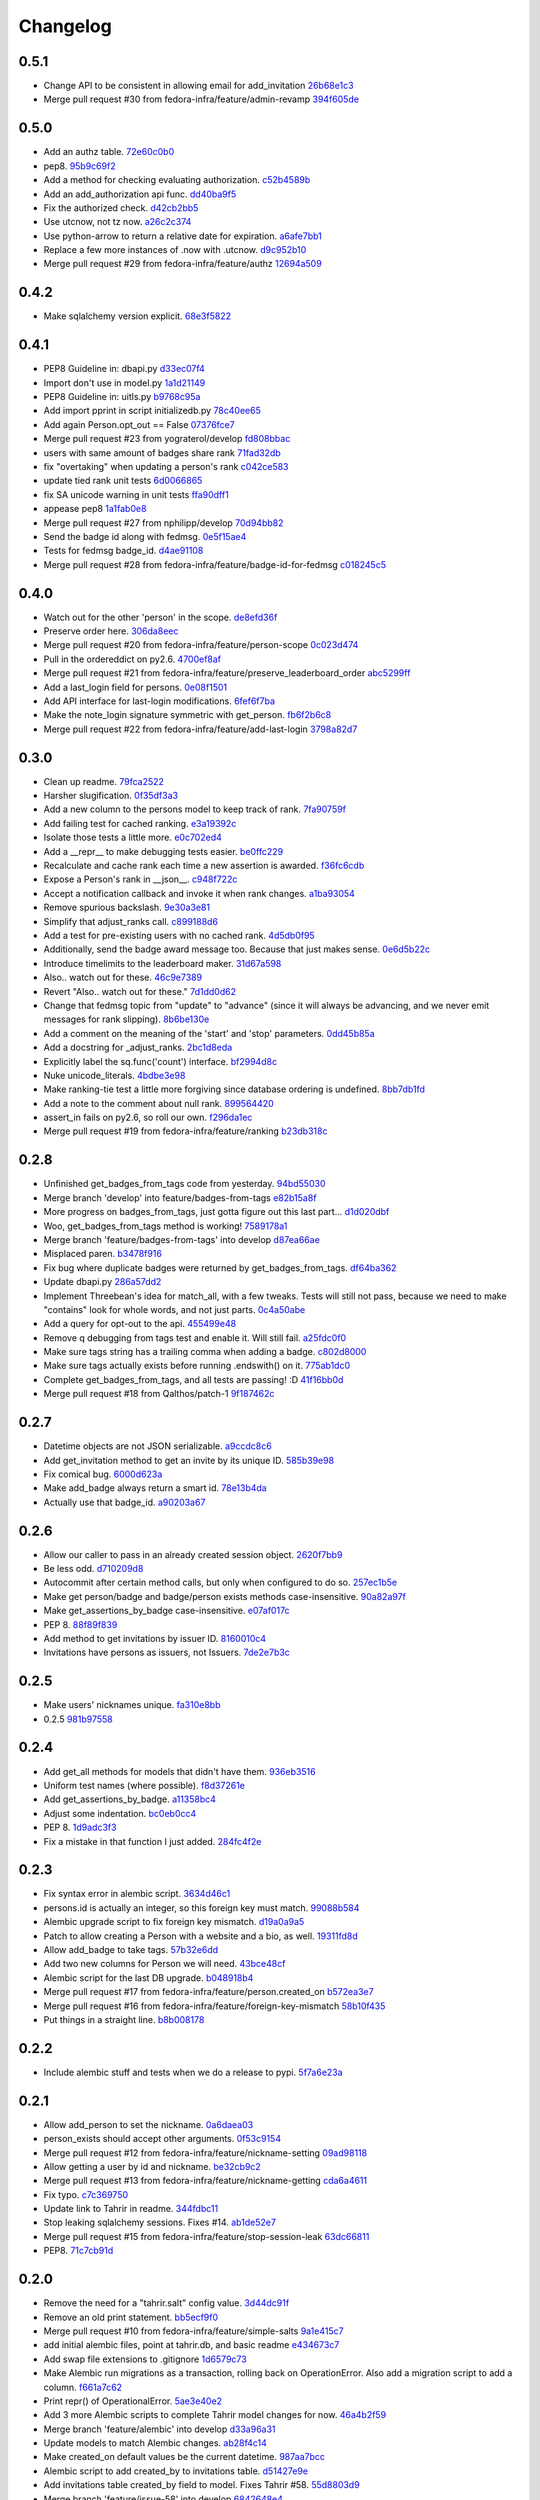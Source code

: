 Changelog
=========

0.5.1
-----

- Change API to be consistent in allowing email for add_invitation `26b68e1c3 <https://github.com/fedora-infra/tahrir-api/commit/26b68e1c3013ce4407fd6fc75b0a8f67d81c991e>`_
- Merge pull request #30 from fedora-infra/feature/admin-revamp `394f605de <https://github.com/fedora-infra/tahrir-api/commit/394f605de6a1c9d7a8eeab9e4296caaf3dac0c4f>`_

0.5.0
-----

- Add an authz table. `72e60c0b0 <https://github.com/fedora-infra/tahrir-api/commit/72e60c0b0d36c7b868c83d9d847068fd88bb6981>`_
- pep8. `95b9c69f2 <https://github.com/fedora-infra/tahrir-api/commit/95b9c69f2a42e71759620655ce1b64e0e8a68cff>`_
- Add a method for checking evaluating authorization. `c52b4589b <https://github.com/fedora-infra/tahrir-api/commit/c52b4589b278e4a88f47671fb796b68e5b18e0ac>`_
- Add an add_authorization api func. `dd40ba9f5 <https://github.com/fedora-infra/tahrir-api/commit/dd40ba9f533eabdb05bd1fb516904a54a5a22db7>`_
- Fix the authorized check. `d42cb2bb5 <https://github.com/fedora-infra/tahrir-api/commit/d42cb2bb5b619da07d8b17b271dc9c5162e6f4de>`_
- Use utcnow, not tz now. `a26c2c374 <https://github.com/fedora-infra/tahrir-api/commit/a26c2c374bc0c4f21512b1f051c56def3994dec9>`_
- Use python-arrow to return a relative date for expiration. `a6afe7bb1 <https://github.com/fedora-infra/tahrir-api/commit/a6afe7bb1412edfe1c9adb22982851d2ea607053>`_
- Replace a few more instances of .now with .utcnow. `d9c952b10 <https://github.com/fedora-infra/tahrir-api/commit/d9c952b1006c6a7e4739772be9709685bc905b3a>`_
- Merge pull request #29 from fedora-infra/feature/authz `12694a509 <https://github.com/fedora-infra/tahrir-api/commit/12694a509180dd76a4cf3823c46f5177ac8b7c32>`_

0.4.2
-----

- Make sqlalchemy version explicit. `68e3f5822 <https://github.com/fedora-infra/tahrir-api/commit/68e3f5822b6759f12c02730277d6ca1b9683df1c>`_

0.4.1
-----

- PEP8 Guideline in: dbapi.py `d33ec07f4 <https://github.com/fedora-infra/tahrir-api/commit/d33ec07f43b60a5f3365ae6c50f199ccc7b644dc>`_
- Import don't use in model.py `1a1d21149 <https://github.com/fedora-infra/tahrir-api/commit/1a1d21149f6d601145208f1356e21b5662989667>`_
- PEP8 Guideline in: uitls.py `b9768c95a <https://github.com/fedora-infra/tahrir-api/commit/b9768c95a0dba257879cb985b5deb805a33594ae>`_
- Add import pprint in script initializedb.py `78c40ee65 <https://github.com/fedora-infra/tahrir-api/commit/78c40ee655a192ebfa20613374721fd8c3575608>`_
- Add again Person.opt_out == False `07376fce7 <https://github.com/fedora-infra/tahrir-api/commit/07376fce7abc622e6c4543c945b716b8a56452b2>`_
- Merge pull request #23 from yograterol/develop `fd808bbac <https://github.com/fedora-infra/tahrir-api/commit/fd808bbac46c5eb8dfd9e38d3e67af1edfd8e1ce>`_
- users with same amount of badges share rank `71fad32db <https://github.com/fedora-infra/tahrir-api/commit/71fad32db0a7a71c5610b150b084781b6cf05144>`_
- fix "overtaking" when updating a person's rank `c042ce583 <https://github.com/fedora-infra/tahrir-api/commit/c042ce583dc6cbc76884346f640dd1fd4bbd8acc>`_
- update tied rank unit tests `6d0066865 <https://github.com/fedora-infra/tahrir-api/commit/6d006686556dd1154f46fa9c36cd474887dad6f7>`_
- fix SA unicode warning in unit tests `ffa90dff1 <https://github.com/fedora-infra/tahrir-api/commit/ffa90dff159836fb6e1b6f471bbd87a0da613df0>`_
- appease pep8 `1a1fab0e8 <https://github.com/fedora-infra/tahrir-api/commit/1a1fab0e85e51fb48be0457002ee29dc4a3496ba>`_
- Merge pull request #27 from nphilipp/develop `70d94bb82 <https://github.com/fedora-infra/tahrir-api/commit/70d94bb826e23ddfcad92032db772ee3ab01b396>`_
- Send the badge id along with fedmsg. `0e5f15ae4 <https://github.com/fedora-infra/tahrir-api/commit/0e5f15ae4d359405c0a64dd350e3f3bd4c8818e7>`_
- Tests for fedmsg badge_id. `d4ae91108 <https://github.com/fedora-infra/tahrir-api/commit/d4ae91108aba00c576919b10574d5b76ab0ca659>`_
- Merge pull request #28 from fedora-infra/feature/badge-id-for-fedmsg `c018245c5 <https://github.com/fedora-infra/tahrir-api/commit/c018245c517a1aab1b4a4a8598a2cba3b7621e2d>`_

0.4.0
-----

- Watch out for the other 'person' in the scope. `de8efd36f <https://github.com/fedora-infra/tahrir-api/commit/de8efd36f3140417030a0e6733c5815562bdf764>`_
- Preserve order here. `306da8eec <https://github.com/fedora-infra/tahrir-api/commit/306da8eec0139f8ba003709172ef0069c43a0147>`_
- Merge pull request #20 from fedora-infra/feature/person-scope `0c023d474 <https://github.com/fedora-infra/tahrir-api/commit/0c023d474161938ee4aec371334b5750e94f2bbc>`_
- Pull in the ordereddict on py2.6. `4700ef8af <https://github.com/fedora-infra/tahrir-api/commit/4700ef8af2e338147cdcf27aecabaf8ca66999ed>`_
- Merge pull request #21 from fedora-infra/feature/preserve_leaderboard_order `abc5299ff <https://github.com/fedora-infra/tahrir-api/commit/abc5299ff400e7b3b51b7dcf37e2037abdb5bb61>`_
- Add a last_login field for persons. `0e08f1501 <https://github.com/fedora-infra/tahrir-api/commit/0e08f150112a86a239aca5cd6bdc5ccd162021a0>`_
- Add API interface for last-login modifications. `6fef6f7ba <https://github.com/fedora-infra/tahrir-api/commit/6fef6f7badc67e73d366831ebc3bd09c3b1d7351>`_
- Make the note_login signature symmetric with get_person. `fb6f2b6c8 <https://github.com/fedora-infra/tahrir-api/commit/fb6f2b6c8eb68aa1c8a35dfe54f52c0cf44f3209>`_
- Merge pull request #22 from fedora-infra/feature/add-last-login `3798a82d7 <https://github.com/fedora-infra/tahrir-api/commit/3798a82d798688c663ed39239a22ed47e013118a>`_

0.3.0
-----

- Clean up readme. `79fca2522 <https://github.com/fedora-infra/tahrir-api/commit/79fca2522d324a80b827df69d845d8cd327662d1>`_
- Harsher slugification. `0f35df3a3 <https://github.com/fedora-infra/tahrir-api/commit/0f35df3a33552092c9271ec9ec81b19d058d8da0>`_
- Add a new column to the persons model to keep track of rank. `7fa90759f <https://github.com/fedora-infra/tahrir-api/commit/7fa90759fdcfc8a96b48331ac9d43aba100db419>`_
- Add failing test for cached ranking. `e3a19392c <https://github.com/fedora-infra/tahrir-api/commit/e3a19392c2d00699995733acbcd15adcc3a5e648>`_
- Isolate those tests a little more. `e0c702ed4 <https://github.com/fedora-infra/tahrir-api/commit/e0c702ed425cd1fa17ca53720d593aa9b79c6d41>`_
- Add a __repr__ to make debugging tests easier. `be0ffc229 <https://github.com/fedora-infra/tahrir-api/commit/be0ffc2297674a599c674cb1340b53de7899c067>`_
- Recalculate and cache rank each time a new assertion is awarded. `f36fc6cdb <https://github.com/fedora-infra/tahrir-api/commit/f36fc6cdb1419912995697216635bbd6ae27b0b2>`_
- Expose a Person's rank in __json__. `c948f722c <https://github.com/fedora-infra/tahrir-api/commit/c948f722c13d3d6427dddcb36bb13d2945c2dfc7>`_
- Accept a notification callback and invoke it when rank changes. `a1ba93054 <https://github.com/fedora-infra/tahrir-api/commit/a1ba93054dc25604511eca42416cd79099eccf06>`_
- Remove spurious backslash. `9e30a3e81 <https://github.com/fedora-infra/tahrir-api/commit/9e30a3e81e8188442d1e07e4bf7c476947a251e9>`_
- Simplify that adjust_ranks call. `c899188d6 <https://github.com/fedora-infra/tahrir-api/commit/c899188d6ef8b7e34d4ed22ec1c5de86aba144cc>`_
- Add a test for pre-existing users with no cached rank. `4d5db0f95 <https://github.com/fedora-infra/tahrir-api/commit/4d5db0f95a9e780b7e0ee232fb0dd9e25c34f569>`_
- Additionally, send the badge award message too.  Because that just makes sense. `0e6d5b22c <https://github.com/fedora-infra/tahrir-api/commit/0e6d5b22cece05f541d0162c3480401686b7b122>`_
- Introduce timelimits to the leaderboard maker. `31d67a598 <https://github.com/fedora-infra/tahrir-api/commit/31d67a5989fca0688682152896719700eb931ed5>`_
- Also.. watch out for these. `46c9e7389 <https://github.com/fedora-infra/tahrir-api/commit/46c9e7389d92ec4abf04ff96d026ad01de501202>`_
- Revert "Also.. watch out for these." `7d1dd0d62 <https://github.com/fedora-infra/tahrir-api/commit/7d1dd0d62c16b1949631a3361e442e3a2d6e6a62>`_
- Change that fedmsg topic from "update" to "advance" (since it will always be advancing, and we never emit messages for rank slipping). `8b6be130e <https://github.com/fedora-infra/tahrir-api/commit/8b6be130e66c8780439b0c081f1353ec8b01f713>`_
- Add a comment on the meaning of the 'start' and 'stop' parameters. `0dd45b85a <https://github.com/fedora-infra/tahrir-api/commit/0dd45b85a8fc6d71bcf29a323239b9bfd0649a84>`_
- Add a docstring for _adjust_ranks. `2bc1d8eda <https://github.com/fedora-infra/tahrir-api/commit/2bc1d8edad98f21c1acc430c43f1ddb235b4d711>`_
- Explicitly label the sq.func('count') interface. `bf2994d8c <https://github.com/fedora-infra/tahrir-api/commit/bf2994d8c6b057e06e3bba0fcba5980f67b13cf1>`_
- Nuke unicode_literals. `4bdbe3e98 <https://github.com/fedora-infra/tahrir-api/commit/4bdbe3e98ae3f08d04e4d545e71feb9c71bd8ac6>`_
- Make ranking-tie test a little more forgiving since database ordering is undefined. `8bb7db1fd <https://github.com/fedora-infra/tahrir-api/commit/8bb7db1fd6220543669b5e43667baa29be5c59ef>`_
- Add a note to the comment about null rank. `899564420 <https://github.com/fedora-infra/tahrir-api/commit/899564420f88fd5f1bd6f1734e2b9e89c38f63fa>`_
- assert_in fails on py2.6, so roll our own. `f296da1ec <https://github.com/fedora-infra/tahrir-api/commit/f296da1ecd79fcb19d3eaef9fc0b7a79c5a0a46a>`_
- Merge pull request #19 from fedora-infra/feature/ranking `b23db318c <https://github.com/fedora-infra/tahrir-api/commit/b23db318c4dfbd289cef93549b81901be1038b57>`_

0.2.8
-----

- Unfinished get_badges_from_tags code from yesterday. `94bd55030 <https://github.com/fedora-infra/tahrir-api/commit/94bd550300a752d135e19151d0bee7afe6a17282>`_
- Merge branch 'develop' into feature/badges-from-tags `e82b15a8f <https://github.com/fedora-infra/tahrir-api/commit/e82b15a8f024f287ce60066b1ee7866337447190>`_
- More progress on badges_from_tags, just gotta figure out this last part... `d1d020dbf <https://github.com/fedora-infra/tahrir-api/commit/d1d020dbf616eee8070bf777d6eacd880142f478>`_
- Woo, get_badges_from_tags method is working! `7589178a1 <https://github.com/fedora-infra/tahrir-api/commit/7589178a1b70d1697eef29860d1eaa093842f840>`_
- Merge branch 'feature/badges-from-tags' into develop `d87ea66ae <https://github.com/fedora-infra/tahrir-api/commit/d87ea66ae36fcf8cd943180a4b679bb3de148500>`_
- Misplaced paren. `b3478f916 <https://github.com/fedora-infra/tahrir-api/commit/b3478f916ab42de15376405a768005dbc9fd4d19>`_
- Fix bug where duplicate badges were returned by get_badges_from_tags. `df64ba362 <https://github.com/fedora-infra/tahrir-api/commit/df64ba3626e791f19acddfeb17122c9f64c8669a>`_
- Update dbapi.py `286a57dd2 <https://github.com/fedora-infra/tahrir-api/commit/286a57dd26cce4a9a40f5567f319de88c04527ad>`_
- Implement Threebean's idea for match_all, with a few tweaks. Tests will still not pass, because we need to make "contains" look for whole words, and not just parts. `0c4a50abe <https://github.com/fedora-infra/tahrir-api/commit/0c4a50abe327db0a03703e240856f0f480077d9b>`_
- Add a query for opt-out to the api. `455499e48 <https://github.com/fedora-infra/tahrir-api/commit/455499e48b8ffd56b7072d79775c98b9e592f335>`_
- Remove q debugging from tags test and enable it. Will still fail. `a25fdc0f0 <https://github.com/fedora-infra/tahrir-api/commit/a25fdc0f0b1d1fe0d86cb8ecb7624d3ecc1bedc9>`_
- Make sure tags string has a trailing comma when adding a badge. `c802d8000 <https://github.com/fedora-infra/tahrir-api/commit/c802d80009830c92ac9774cfa842773612cedd5f>`_
- Make sure tags actually exists before running .endswith() on it. `775ab1dc0 <https://github.com/fedora-infra/tahrir-api/commit/775ab1dc0359aa4a247a195a440af614fc085433>`_
- Complete get_badges_from_tags, and all tests are passing! :D `41f16bb0d <https://github.com/fedora-infra/tahrir-api/commit/41f16bb0d57b320eb1cf15f5f8586b0047c42441>`_
- Merge pull request #18 from Qalthos/patch-1 `9f187462c <https://github.com/fedora-infra/tahrir-api/commit/9f187462c542ebbd0a51f822b55900ed3aaf415c>`_

0.2.7
-----

- Datetime objects are not JSON serializable. `a9ccdc8c6 <https://github.com/fedora-infra/tahrir-api/commit/a9ccdc8c6f847c197f5ae01b7dc953ec73e22009>`_
- Add get_invitation method to get an invite by its unique ID. `585b39e98 <https://github.com/fedora-infra/tahrir-api/commit/585b39e985b8eb61a9b4e1de6fe87347f14b8a0b>`_
- Fix comical bug. `6000d623a <https://github.com/fedora-infra/tahrir-api/commit/6000d623adb7eec7451faa96868caa7fdb17e048>`_
- Make add_badge always return a smart id. `78e13b4da <https://github.com/fedora-infra/tahrir-api/commit/78e13b4da9efe0537c47fafa501d1cc5780e66f3>`_
- Actually use that badge_id. `a90203a67 <https://github.com/fedora-infra/tahrir-api/commit/a90203a6776166353743bc474718420744dc087e>`_

0.2.6
-----

- Allow our caller to pass in an already created session object. `2620f7bb9 <https://github.com/fedora-infra/tahrir-api/commit/2620f7bb951f56fb11dd57d598a0bb657cf11c51>`_
- Be less odd. `d710209d8 <https://github.com/fedora-infra/tahrir-api/commit/d710209d8b98f52030caee1e09cc8e6dba49dc37>`_
- Autocommit after certain method calls, but only when configured to do so. `257ec1b5e <https://github.com/fedora-infra/tahrir-api/commit/257ec1b5ede62c8ee3597f7ac3b540bff2773f38>`_
- Make get person/badge and badge/person exists methods case-insensitive. `90a82a97f <https://github.com/fedora-infra/tahrir-api/commit/90a82a97fec6678e53bd503a5bd8940f2daaa8bf>`_
- Make get_assertions_by_badge case-insensitive. `e07af017c <https://github.com/fedora-infra/tahrir-api/commit/e07af017c35e056af372ec9e017cc5576ef07347>`_
- PEP 8. `88f89f839 <https://github.com/fedora-infra/tahrir-api/commit/88f89f839ea652e9521606828312692da3fec2fe>`_
- Add method to get invitations by issuer ID. `8160010c4 <https://github.com/fedora-infra/tahrir-api/commit/8160010c41b99787e5d6cdaec74f041dbba30624>`_
- Invitations have persons as issuers, not Issuers. `7de2e7b3c <https://github.com/fedora-infra/tahrir-api/commit/7de2e7b3c9adca9129abf85c6b01484cda020f58>`_

0.2.5
-----

- Make users' nicknames unique. `fa310e8bb <https://github.com/fedora-infra/tahrir-api/commit/fa310e8bb584239f6596cb2962ded4aaf9086811>`_
- 0.2.5 `981b97558 <https://github.com/fedora-infra/tahrir-api/commit/981b97558e1bcce8c4e032ae83dc684836da38ac>`_

0.2.4
-----

- Add get_all methods for models that didn't have them. `936eb3516 <https://github.com/fedora-infra/tahrir-api/commit/936eb3516854e996ba8f64efb0e0cea0924cdf6c>`_
- Uniform test names (where possible). `f8d37261e <https://github.com/fedora-infra/tahrir-api/commit/f8d37261e30c180aa17cb011d39d459871474c24>`_
- Add get_assertions_by_badge. `a11358bc4 <https://github.com/fedora-infra/tahrir-api/commit/a11358bc4a57ba1b363e734db0311187e03595a9>`_
- Adjust some indentation. `bc0eb0cc4 <https://github.com/fedora-infra/tahrir-api/commit/bc0eb0cc4e960e0f6b3a914b150b4b1082832481>`_
- PEP 8. `1d9adc3f3 <https://github.com/fedora-infra/tahrir-api/commit/1d9adc3f3f7dc915ce3531f6416b00613c9a7647>`_
- Fix a mistake in that function I just added. `284fc4f2e <https://github.com/fedora-infra/tahrir-api/commit/284fc4f2e6e7db330b3ad7c0c6ccdc19877ceda7>`_

0.2.3
-----

- Fix syntax error in alembic script. `3634d46c1 <https://github.com/fedora-infra/tahrir-api/commit/3634d46c1676db977eb5c695def6c1e9af54c338>`_
- persons.id is actually an integer, so this foreign key must match. `99088b584 <https://github.com/fedora-infra/tahrir-api/commit/99088b58404b2432a394b7afd49ab6bef1bde6ab>`_
- Alembic upgrade script to fix foreign key mismatch. `d19a0a9a5 <https://github.com/fedora-infra/tahrir-api/commit/d19a0a9a5416cc9ad174fb474c09430e1e9ce5bc>`_
- Patch to allow creating a Person with a website and a bio, as well. `19311fd8d <https://github.com/fedora-infra/tahrir-api/commit/19311fd8ddd376cfb1a54bb173c493b18305c362>`_
- Allow add_badge to take tags. `57b32e6dd <https://github.com/fedora-infra/tahrir-api/commit/57b32e6dd54567621516e7055a2159115a5cdc64>`_
- Add two new columns for Person we will need. `43bce48cf <https://github.com/fedora-infra/tahrir-api/commit/43bce48cf261b849db9207e24f87fe864cdd2b55>`_
- Alembic script for the last DB upgrade. `b048918b4 <https://github.com/fedora-infra/tahrir-api/commit/b048918b4939f533bb539eb25faeeb7d8a9d943b>`_
- Merge pull request #17 from fedora-infra/feature/person.created_on `b572ea3e7 <https://github.com/fedora-infra/tahrir-api/commit/b572ea3e76c6dd21f89f37b21570ebb26c600212>`_
- Merge pull request #16 from fedora-infra/feature/foreign-key-mismatch `58b10f435 <https://github.com/fedora-infra/tahrir-api/commit/58b10f435c63cc7794b70985635820050a93aa61>`_
- Put things in a straight line. `b8b008178 <https://github.com/fedora-infra/tahrir-api/commit/b8b008178779481c8e192b0269ddc61a468c2287>`_

0.2.2
-----

- Include alembic stuff and tests when we do a release to pypi. `5f7a6e23a <https://github.com/fedora-infra/tahrir-api/commit/5f7a6e23aae4dd5e923a1a427f1dc41108fd19c7>`_

0.2.1
-----

- Allow add_person to set the nickname. `0a6daea03 <https://github.com/fedora-infra/tahrir-api/commit/0a6daea03df16937a7fd1cafdcf46ec5a420c123>`_
- person_exists should accept other arguments. `0f53c9154 <https://github.com/fedora-infra/tahrir-api/commit/0f53c91545456c9d026e6298f4c5cde9fc6a5ccb>`_
- Merge pull request #12 from fedora-infra/feature/nickname-setting `09ad98118 <https://github.com/fedora-infra/tahrir-api/commit/09ad981182aa63e37623df2da989d69cecb600eb>`_
- Allow getting a user by id and nickname. `be32cb9c2 <https://github.com/fedora-infra/tahrir-api/commit/be32cb9c2cedccd015478f01e9fbb4c862b5ab08>`_
- Merge pull request #13 from fedora-infra/feature/nickname-getting `cda6a4611 <https://github.com/fedora-infra/tahrir-api/commit/cda6a4611d646e09f2f9f0e580b9a11bda2b5f5b>`_
- Fix typo. `c7c369750 <https://github.com/fedora-infra/tahrir-api/commit/c7c3697502044751d8e24ff1ee59b602eb9029f3>`_
- Update link to Tahrir in readme. `344fdbc11 <https://github.com/fedora-infra/tahrir-api/commit/344fdbc1147d9c09e86120630d40c7d2731708ed>`_
- Stop leaking sqlalchemy sessions.  Fixes #14. `ab1de52e7 <https://github.com/fedora-infra/tahrir-api/commit/ab1de52e7ce7d8f36e43d95c9fc2bc7013f79364>`_
- Merge pull request #15 from fedora-infra/feature/stop-session-leak `63dc66811 <https://github.com/fedora-infra/tahrir-api/commit/63dc66811981de3d39ea6d37d23b7df985b8380d>`_
- PEP8. `71c7cb91d <https://github.com/fedora-infra/tahrir-api/commit/71c7cb91d893c9b752553b758b4e3538539b2236>`_

0.2.0
-----

- Remove the need for a "tahrir.salt" config value. `3d44dc91f <https://github.com/fedora-infra/tahrir-api/commit/3d44dc91f61fdbc49b57714eb951bee52289cd86>`_
- Remove an old print statement. `bb5ecf9f0 <https://github.com/fedora-infra/tahrir-api/commit/bb5ecf9f043b1d0f2f114e73e52c094fe0a482c7>`_
- Merge pull request #10 from fedora-infra/feature/simple-salts `9a1e415c7 <https://github.com/fedora-infra/tahrir-api/commit/9a1e415c7d551da69f266b799c9aaa8bb3cae9ac>`_
- add initial alembic files, point at tahrir.db, and basic readme `e434673c7 <https://github.com/fedora-infra/tahrir-api/commit/e434673c7622156d014296cb6da827a62c786eb5>`_
- Add swap file extensions to .gitignore `1d6579c73 <https://github.com/fedora-infra/tahrir-api/commit/1d6579c738ba306f5e33c9fe50c8b9c186cd30ee>`_
- Make Alembic run migrations as a transaction, rolling back on OperationError. Also add a migration script to add a column. `f661a7c62 <https://github.com/fedora-infra/tahrir-api/commit/f661a7c6280d7d359aa58ed921ca16d73126e364>`_
- Print repr() of OperationalError. `5ae3e40e2 <https://github.com/fedora-infra/tahrir-api/commit/5ae3e40e26c48be1cf584276ebce74347740dd0c>`_
- Add 3 more Alembic scripts to complete Tahrir model changes for now. `46a4b2f59 <https://github.com/fedora-infra/tahrir-api/commit/46a4b2f5972c67668cf5f42e8983d680a2672b66>`_
- Merge branch 'feature/alembic' into develop `d33a96a31 <https://github.com/fedora-infra/tahrir-api/commit/d33a96a3169b3a8b2679527975361bb0308bcefa>`_
- Update models to match Alembic changes. `ab28f4c14 <https://github.com/fedora-infra/tahrir-api/commit/ab28f4c14782605f571f8451f4db0a4135682af2>`_
- Make created_on default values be the current datetime. `987aa7bcc <https://github.com/fedora-infra/tahrir-api/commit/987aa7bccfe8c11ff57566860b34484c0ce6286e>`_
- Alembic script to add created_by to invitations table. `d51427e9e <https://github.com/fedora-infra/tahrir-api/commit/d51427e9e11165cc01d2981725a7f560550ab2f5>`_
- Add invitations table created_by field to model. Fixes Tahrir #58. `55d8803d9 <https://github.com/fedora-infra/tahrir-api/commit/55d8803d9c3296b085f136f29a0e132fc1075aff>`_
- Merge branch 'feature/issue-58' into develop `6842648e4 <https://github.com/fedora-infra/tahrir-api/commit/6842648e44c38cb781825cbd64babddb6f90aba0>`_
- Make Alembic scripts properly include nullable args. (Thanks, @puiterwijk!) `47c14055a <https://github.com/fedora-infra/tahrir-api/commit/47c14055aab1970d0abd8b003cfe811b1c796794>`_
- Make issued_on in assertions table not nullable and set default to datetime.now. `57b03be29 <https://github.com/fedora-infra/tahrir-api/commit/57b03be29f7e68490d4ead4bc29b497c8cb8485b>`_
- Fix failing test (was failing on add_invitation). `1015377cd <https://github.com/fedora-infra/tahrir-api/commit/1015377cd5e16d390c89d0b19cd8fcbe6eaab758>`_
- Fix unicode warning thrown in tests (thanks @Qalthos!) `ee3b008bd <https://github.com/fedora-infra/tahrir-api/commit/ee3b008bd773d8472b60ecf213298c5f6c59e8a1>`_
- Add get_all_assertions and get_all_persons methods. `5a1e07ae2 <https://github.com/fedora-infra/tahrir-api/commit/5a1e07ae26d148fd90c54ab26e68068523555aa8>`_
- Fix get_assertions_by_email so it actually functions. `42fe14005 <https://github.com/fedora-infra/tahrir-api/commit/42fe14005c059f557d582c39c02db2463b0388b2>`_
- Add get_person_email and make person_exists take an email OR id. `f056f26d7 <https://github.com/fedora-infra/tahrir-api/commit/f056f26d7cb039855862b925d9c9d06d60b461e3>`_
- Merge pull request #11 from fedora-infra/feature/TahrirDatabase-improvements `e2b485c9e <https://github.com/fedora-infra/tahrir-api/commit/e2b485c9e5e14d15bd51625a2617178823de03c3>`_
